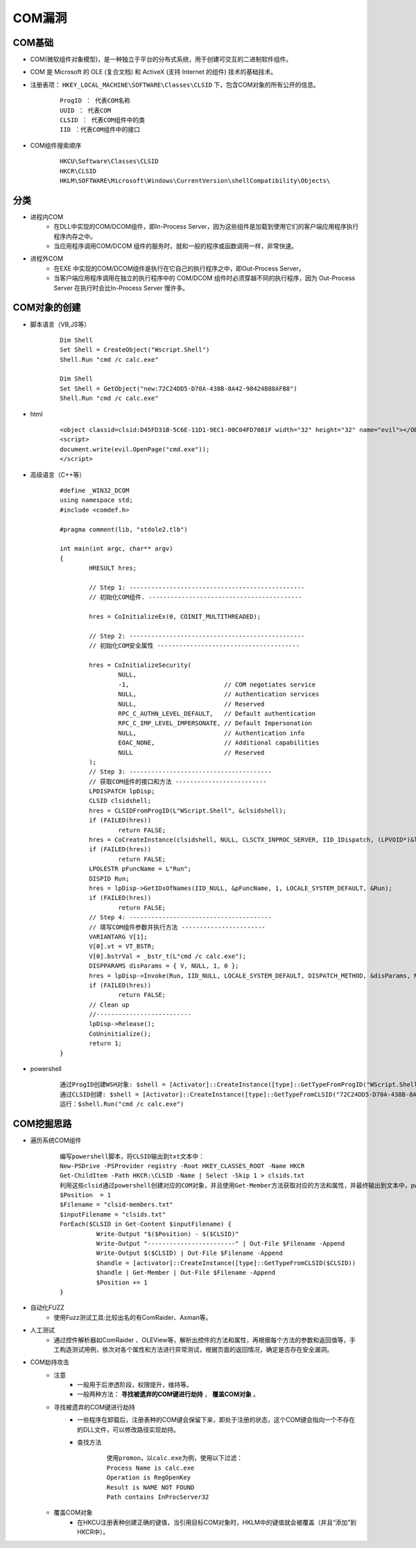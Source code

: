 ﻿COM漏洞
========================================

COM基础
~~~~~~~~~~~~~~~~~~~~~~~~~~~~~~~~~~~~~~~~
+ COM(微软组件对象模型)，是一种独立于平台的分布式系统，用于创建可交互的二进制软件组件。 
+ COM 是 Microsoft 的 OLE (复合文档) 和 ActiveX (支持 Internet 的组件) 技术的基础技术。
+ 注册表项： ``HKEY_LOCAL_MACHINE\SOFTWARE\Classes\CLSID`` 下，包含COM对象的所有公开的信息。
	::
	
			ProgID ： 代表COM名称
			UUID ： 代表COM
			CLSID ： 代表COM组件中的类
			IID ：代表COM组件中的接口
+ COM组件搜索顺序
	::
	
		HKCU\Software\Classes\CLSID
		HKCR\CLSID
		HKLM\SOFTWARE\Microsoft\Windows\CurrentVersion\shellCompatibility\Objects\

分类
~~~~~~~~~~~~~~~~~~~~~~~~~~~~~~~~~~~~~~~~
+ 进程内COM
	- 在DLL中实现的COM/DCOM组件，即In-Process Server，因为这些组件是加载到使用它们的客户端应用程序执行程序内存之中。
	- 当应用程序调用COM/DCOM 组件的服务时，就和一般的程序或函数调用一样，非常快速。
+ 进程外COM
	- 在EXE 中实现的COM/DCOM组件是执行在它自己的执行程序之中，即Out-Process Server。
	- 当客户端应用程序调用在独立的执行程序中的 COM/DCOM 组件时必须穿越不同的执行程序，因为 Out-Process Server 在执行时会比In-Process Server 慢许多。

COM对象的创建
~~~~~~~~~~~~~~~~~~~~~~~~~~~~~~~~~~~~~~~~
+ 脚本语言（VB,JS等）
	::
	
		Dim Shell
		Set Shell = CreateObject("Wscript.Shell")
		Shell.Run "cmd /c calc.exe"
		
		Dim Shell
		Set Shell = GetObject("new:72C24DD5-D70A-438B-8A42-98424B88AFB8")
		Shell.Run "cmd /c calc.exe"
+ html
	::
	
		<object classid=clsid:D45FD31B-5C6E-11D1-9EC1-00C04FD7081F width="32" height="32" name="evil"></OBJECT> 
		<script>
		document.write(evil.OpenPage("cmd.exe"));
		</script>
+ 高级语言（C++等）
	::
	
		#define _WIN32_DCOM
		using namespace std;
		#include <comdef.h>

		#pragma comment(lib, "stdole2.tlb")

		int main(int argc, char** argv)
		{
			HRESULT hres;

			// Step 1: ------------------------------------------------
			// 初始化COM组件. ------------------------------------------

			hres = CoInitializeEx(0, COINIT_MULTITHREADED);

			// Step 2: ------------------------------------------------
			// 初始化COM安全属性 ---------------------------------------

			hres = CoInitializeSecurity(
				NULL,
				-1,                          // COM negotiates service
				NULL,                        // Authentication services
				NULL,                        // Reserved
				RPC_C_AUTHN_LEVEL_DEFAULT,   // Default authentication 
				RPC_C_IMP_LEVEL_IMPERSONATE, // Default Impersonation
				NULL,                        // Authentication info
				EOAC_NONE,                   // Additional capabilities 
				NULL                         // Reserved
			);
			// Step 3: ---------------------------------------
			// 获取COM组件的接口和方法 -------------------------
			LPDISPATCH lpDisp;
			CLSID clsidshell;
			hres = CLSIDFromProgID(L"WScript.Shell", &clsidshell);
			if (FAILED(hres))
				return FALSE;
			hres = CoCreateInstance(clsidshell, NULL, CLSCTX_INPROC_SERVER, IID_IDispatch, (LPVOID*)&lpDisp);
			if (FAILED(hres))
				return FALSE;
			LPOLESTR pFuncName = L"Run";
			DISPID Run;
			hres = lpDisp->GetIDsOfNames(IID_NULL, &pFuncName, 1, LOCALE_SYSTEM_DEFAULT, &Run);
			if (FAILED(hres))
				return FALSE;
			// Step 4: ---------------------------------------
			// 填写COM组件参数并执行方法 -----------------------
			VARIANTARG V[1];
			V[0].vt = VT_BSTR;
			V[0].bstrVal = _bstr_t(L"cmd /c calc.exe");
			DISPPARAMS disParams = { V, NULL, 1, 0 };
			hres = lpDisp->Invoke(Run, IID_NULL, LOCALE_SYSTEM_DEFAULT, DISPATCH_METHOD, &disParams, NULL, NULL, NULL);
			if (FAILED(hres))
				return FALSE;
			// Clean up
			//--------------------------
			lpDisp->Release();
			CoUninitialize();
			return 1;
		}
+ powershell
	::
	
		通过ProgID创建WSH对象: $shell = [Activator]::CreateInstance([type]::GetTypeFromProgID("WScript.Shell"))
		通过CLSID创建: $shell = [Activator]::CreateInstance([type]::GetTypeFromCLSID("72C24DD5-D70A-438B-8A42-98424B88AFB8"))
		运行：$shell.Run("cmd /c calc.exe")

COM挖掘思路
~~~~~~~~~~~~~~~~~~~~~~~~~~~~~~~~~~~~~~~~
+ 遍历系统COM组件
	::
	
		编写powershell脚本，将CLSID输出到txt文本中：
		New-PSDrive -PSProvider registry -Root HKEY_CLASSES_ROOT -Name HKCR
		Get-ChildItem -Path HKCR:\CLSID -Name | Select -Skip 1 > clsids.txt
		利用这些clsid通过powershell创建对应的COM对象，并且使用Get-Member方法获取对应的方法和属性，并最终输出到文本中，pwoershell脚本如下：
		$Position  = 1
		$Filename = "clsid-members.txt"
		$inputFilename = "clsids.txt"
		ForEach($CLSID in Get-Content $inputFilename) {
			  Write-Output "$($Position) - $($CLSID)"
			  Write-Output "------------------------" | Out-File $Filename -Append
			  Write-Output $($CLSID) | Out-File $Filename -Append
			  $handle = [activator]::CreateInstance([type]::GetTypeFromCLSID($CLSID))
			  $handle | Get-Member | Out-File $Filename -Append
			  $Position += 1
		}
+ 自动化FUZZ
	- 使用Fuzz测试工具:比较出名的有ComRaider、Axman等。
+ 人工测试
	- 通过控件解析器如ComRaider 、OLEView等，解析出控件的方法和属性，再根据每个方法的参数和返回值等，手工构造测试用例，依次对各个属性和方法进行异常测试，根据页面的返回情况，确定是否存在安全漏洞。
+ COM劫持攻击
	- 注意
		+ 一般用于后渗透阶段，权限提升，维持等。
		+ 一般两种方法： **寻找被遗弃的COM键进行劫持** ， **覆盖COM对象** 。
	- 寻找被遗弃的COM键进行劫持
		+ 一些程序在卸载后，注册表种的COM键会保留下来，即处于注册的状态，这个COM键会指向一个不存在的DLL文件，可以修改路径实现劫持。
		+ 查找方法
			::
			
				使用promon，以calc.exe为例，使用以下过滤：
				Process Name is calc.exe
				Operation is RegOpenKey
				Result is NAME NOT FOUND
				Path contains InProcServer32
	- 覆盖COM对象
		+ 在HKCU注册表种创建正确的键值，当引用目标COM对象时，HKLM中的键值就会被覆盖（并且“添加”到HKCR中）。
